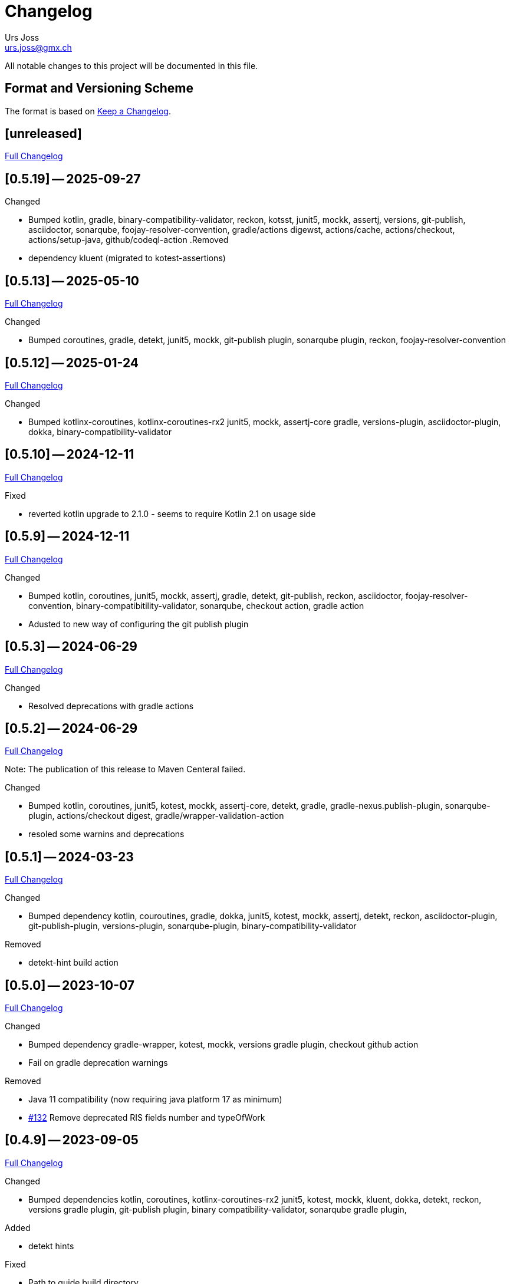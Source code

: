 = Changelog
Urs Joss <urs.joss@gmx.ch>
:icons: font
ifdef::env-github[]
:tip-caption: :bulb:
:note-caption: :information_source:
:important-caption: :heavy_exclamation_mark:
:caution-caption: :fire:
:warning-caption: :warning:
endif::[]
// Refs:
:url-repo: https://github.com/ursjoss/KRis/
:url-issues: {url-repo}issues/
:url-tree: {url-repo}tree/
:url-cl: {url-repo}compare/


All notable changes to this project will be documented in this file.

== Format and Versioning Scheme

The format is based on https://keepachangelog.com/en/1.0.0/[Keep a Changelog].

////

[[v0.0.0]]
== [0.0.0] -- 2020-00-00

.Added

.Changed

.Deprecated

.Removed

.Fixed

.Security

////


[[unreleased]]
== [unreleased]

{url-cl}0.5.19++...++main[Full Changelog]

.Added

////
.Changed

.Deprecated

.Removed

.Fixed

.Security

////

[[v0.5.19]]
== [0.5.19] -- 2025-09-27

.Changed
- Bumped kotlin,
  gradle, binary-compatibility-validator, reckon,
  kotsst, junit5, mockk, assertj,
  versions, git-publish, asciidoctor, sonarqube, foojay-resolver-convention,
  gradle/actions digewst, actions/cache, actions/checkout, actions/setup-java, github/codeql-action
.Removed
- dependency kluent (migrated to kotest-assertions)


[[v0.5.13]]
== [0.5.13] -- 2025-05-10

{url-cl}0.5.12++...++0.5.13[Full Changelog]

.Changed
- Bumped coroutines, gradle, detekt, junit5, mockk,
  git-publish plugin, sonarqube plugin, reckon,
  foojay-resolver-convention


[[v0.5.12]]
== [0.5.12] -- 2025-01-24

{url-cl}0.5.10++...++0.5.12[Full Changelog]

.Changed
- Bumped kotlinx-coroutines, kotlinx-coroutines-rx2
  junit5, mockk, assertj-core
  gradle, versions-plugin, asciidoctor-plugin, dokka,
  binary-compatibility-validator


[[v0.5.10]]
== [0.5.10] -- 2024-12-11

{url-cl}0.5.9++...++0.5.10[Full Changelog]

.Fixed
- reverted kotlin upgrade to 2.1.0 - seems to require Kotlin 2.1 on usage side


[[v0.5.9]]
== [0.5.9] -- 2024-12-11

{url-cl}0.5.3++...++0.5.9[Full Changelog]

.Changed
- Bumped kotlin, coroutines,
  junit5, mockk, assertj,
  gradle, detekt, git-publish, reckon, asciidoctor, foojay-resolver-convention,
  binary-compatibitility-validator, sonarqube,
  checkout action, gradle action
- Adusted to new way of configuring the git publish plugin


[[v0.5.3]]
== [0.5.3] -- 2024-06-29

{url-cl}0.5.2++...++0.5.3[Full Changelog]

.Changed
- Resolved deprecations with gradle actions


[[v0.5.2]]
== [0.5.2] -- 2024-06-29

{url-cl}0.5.1++...++0.5.2[Full Changelog]

Note: The publication of this release to Maven Centeral failed.

.Changed
- Bumped kotlin, coroutines,
  junit5, kotest, mockk, assertj-core, detekt,
  gradle, gradle-nexus.publish-plugin, sonarqube-plugin,
  actions/checkout digest, gradle/wrapper-validation-action
- resoled some warnins and deprecations


[[v0.5.1]]
== [0.5.1] -- 2024-03-23

{url-cl}0.5.0++...++0.5.1[Full Changelog]

.Changed
- Bumped dependency
  kotlin, couroutines,
  gradle, dokka,
  junit5, kotest, mockk, assertj, detekt, reckon,
  asciidoctor-plugin, git-publish-plugin, versions-plugin, sonarqube-plugin,
  binary-compatibility-validator

.Removed
- detekt-hint build action


[[v0.5.0]]
== [0.5.0] -- 2023-10-07

{url-cl}0.4.9++...++0.5.0[Full Changelog]

.Changed
- Bumped dependency
  gradle-wrapper,
  kotest, mockk,
  versions gradle plugin,
  checkout github action
- Fail on gradle deprecation warnings

.Removed
- Java 11 compatibility (now requiring java platform 17 as minimum)
- {url-issues}132[#132] Remove deprecated RIS fields number and typeOfWork


[[v0.4.9]]
== [0.4.9] -- 2023-09-05

{url-cl}0.4.6++...++0.4.9[Full Changelog]

.Changed
- Bumped dependencies
  kotlin, coroutines, kotlinx-coroutines-rx2
  junit5, kotest, mockk, kluent,
  dokka, detekt, reckon,
  versions gradle plugin, git-publish plugin, binary compatibility-validator, sonarqube gradle plugin,

.Added
- detekt hints

.Fixed
- Path to guide build directory

[[v0.4.6]]
== [0.4.6] -- 2023-04-03

{url-cl}0.4.5++...++0.4.6[Full Changelog]

.Added
- Add Stream API to KRisIO (thanks to @pawelpasterz)


[[v0.4.5]]
== [0.4.5] -- 2023-04-01

{url-cl}0.4.3++...++0.4.5[Full Changelog]

.Changed
- Skip list collection where applicable (thanks to @pawelpasterz)
- Bumped kotlin, dokka, nexus-graddle-plugin


[[v0.4.3]]
== [0.4.3] -- 2023-03-02

{url-cl}0.4.2++...++0.4.3[Full Changelog]

.Fixed
- {url-issues}138[#138] Properly handle newlines when importing



[[v0.4.2]]
== [0.4.2] -- 2023-02-26

{url-cl}0.4.1++...++0.4.2[Full Changelog]

.Changed
- Bumped dependencies kotlin,
  kotest, kluent, detekt, mockk, junit5, assertj-core, reckon,
  gradle wrapper, sonarqube gradle plugin, versions gradle plugin, nexus publish gradle plugin
- move reckon configuration from build.gradle.kts into settings.gradle.kts

.Deprecated
- {url-issues}129[#129] RisRecord.number, RisRecord.typeOfWork (in favor of RisRecord.miscellaneous1 and RisRecord.miscellaneous3)

.Fixed
- {url-issues}129[#129] Allow importing M1 as String


[[v0.4.1]]
== [0.4.1] -- 2022-10-16

{url-cl}0.4.0++...++0.4.1[Full Changelog]


.Changed
- {url-issues}89[#89] use kotest as testing/specification library
- use renovate instead of dependabot for dependency management
- Bumped dokka, kluent

.Fixed
- re-introduced sonar analysis


[[v0.4.0]]
== [0.4.0] -- 2022-10-09

{url-cl}0.3.3++...++0.4.0[Full Changelog]

.Changed
- Bumped gradle-wrapper, kotlin, coroutines, git-publish, detekt, junit-jupiter, spek, mockk,
  assertj, reckon, checkout, cache, setup-java
- Publish to maven-central

.Removed
- removed kordamp gradle plugins


[[v0.3.3]]
== [0.3.3] -- 2021-12-22

{url-cl}0.3.2++...++0.3.3[Full Changelog]

.Changed
- Bumped gradle-wrapper, kotlin, coroutines, mockk, rxjava, junit, kordamp-gradle-plugins, kluent, assertj


[[v0.3.2]]
== [0.3.2] -- 2021-03-28

{url-cl}0.3.1++...++0.3.2[Full Changelog]

.Changed
- Bumped gradle-wrapper, kotlin, coroutines, mockk, rxjava, junit, kordamp-gradle-plugins


[[v0.3.1]]
== [0.3.1] -- 2021-02-04

{url-cl}0.3.0++...++0.3.1[Full Changelog]

.Changed
- Bumped kotlin, gradle-wrapper, kotlin, kluent, spek, assertj, kordamp-gradle-plugins, couroutines, mockk
  spek


[[v0.3.0]]
== [0.3.0] -- 2020-11-07

{url-cl}0.2.6++...++0.3.0[Full Changelog]

.Added
- {url-issues}55[#45] Activated explicit api mode

.Changed
- Bumped gradle, rxjava2, kluent, assertj, coroutines, kordamp-gradle-plugins


[[v0.2.6]]
== [0.2.6] -- 2020-10-04

{url-cl}0.2.5++...++0.2.6[Full Changelog]

.Added
- Improved some kotlinDoc (RisTag)

.Changed
- Bumped gradle, kotlin, kordamp-gradle-plugins, gradle-wrapper, coroutines, junit, spekframework, assertj, mockk
- {url-issues}45[#45] Compile to Java 11

.Fixed
- GitHub action for publication


[[v0.2.5]]
== [0.2.5] -- 2020-06-07

{url-cl}0.2.3++...++0.2.5[Full Changelog]

.Added

.Changed
- {url-issues}35[#35] Bumped kordamp-gradle-plugins, mockk, kluent
- {url-issues}36[#36] Bumped kordamp-gradle-plugins, assertj, coroutines
- {url-issues}37[#37] Use kordamp plugin and project DSL
- {url-issues}38[#38] Bump gradle-wrapper
- {url-issues}39[#39] Bump coroutines
- {url-issues}40[#40] Bump github action cache
- {url-issues}41[#41] Bumped kordamp-gradle-plugins

.Fixed
- Dokka guide, Readme
- {url-issues}42[#42] Fix sonar setup, bumpt gradle-wrapper, spek, kordamp-gradle-plugins


[[v0.2.3]]
== [0.2.3] -- 2020-04-11

{url-cl}0.2.1++...++0.2.3[Full Changelog]

.Added
- {url-issues}31[#31] Added module.md and include link from README to dokka guide

.Changed
- Bumped junit-jupiter

.Fixed
- Guide: Fixed link to https://ursjoss.github.io/KRis/kapi/-k-ris/index.html[kotlindoc]
- {url-issues}17[#17] Restore test coverage for integration-tests in jrio-io

.Security

[[v0.2.1]]
== [0.2.1] -- 2020-03-28

{url-cl}0.2.0++...++0.2.1[Full Changelog]

.Added
- https://ursjoss.github.io/KRis/kapi/-k-ris/index.html[kotlindoc]
- Changelog

.Changed
- Bumped kotlin, coroutines, rxjava, kordamp-gradle-plugins, junit-jupiter, gradle-wrapper
- leverage kordamp-gradle-plugins to push static code analysis and coverage to sonarcloud

.Deprecated

.Removed

.Fixed
- {url-issues}27[#27] Enabling bintray plugin with kordamp breaks IntelliJ project configuration

.Security


[[v0.2.0]]
== [0.2.0] -- 2020-03-10

{url-cl}0.1.0++...++0.2.0[Full Changelog]

.Changed
- Bumped kotlin, coroutines, spekframework, rxjava, gradle-wrapper
- Improved guide


[[v0.1.0]]
== [0.1.0] -- 2020-03-01

First version of KRis (initially forked from https://github.com/fastluca/JRis[JRis])

.Added
- https://ursjoss.github.io/KRis/[Guide]
- {url-issues}2[#2] Added GitHub Actions
- {url-issues}3[#3] Static code analysis on SonarQube
- {url-issues}5[#5] Integrate Detekt (static analysis for kotlin files)
- {url-issues}7[#7] Configure to push code coverage into https://sonarcloud.io/dashboard?id=ursjoss_KRis[sonarcloud]
- Publish KRis to https://bintray.com/beta/#/difty/maven?tab=packages[bintray]

.Changed
- Migrated from Java to Kotlin
- Migrated from maven to gradle, using kordamp-gradle-plugins
- {url-issues}4[#4] Define API convenient both for code using JRis written in Kotlin and Java
- {url-issues}9[#9] Implement API
- {url-issues}18[#18] Upgrade kordamp-gradle-plugins to 0.31.0
- {url-issues}24[#24] Migrate Repo into KRis
- {url-issues}26[#26] Guide: Fix Javadoc and Source links in Section 5
- use reckon for version management
- GitHub action to publish guide
- Bumped kotlin, gradle-wrapper, kordamp-gradle-plugins, coroutines, rxjava, reckon, git-publish plugin, spekframework, detekt, kluent, assertj

.Security
- GitHub actions: validate gradle-wrapper

